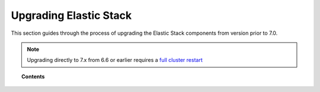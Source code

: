 .. Copyright (C) 2020 Wazuh, Inc.

.. _upgrading_elastic_stack_legacy:

Upgrading Elastic Stack
=======================

This section guides through the process of upgrading the Elastic Stack components from version prior to 7.0.

.. note::

    Upgrading directly to 7.x from 6.6 or earlier requires a `full cluster restart <https://www.elastic.co/guide/en/elasticsearch/reference/current/restart-upgrade.html>`_

.. topic:: Contents

    .. toctree::
       :maxdepth: 1


       from-6.8-to-7.x
       from-6.x-to-6.8
       from-2.x-to-5.x
